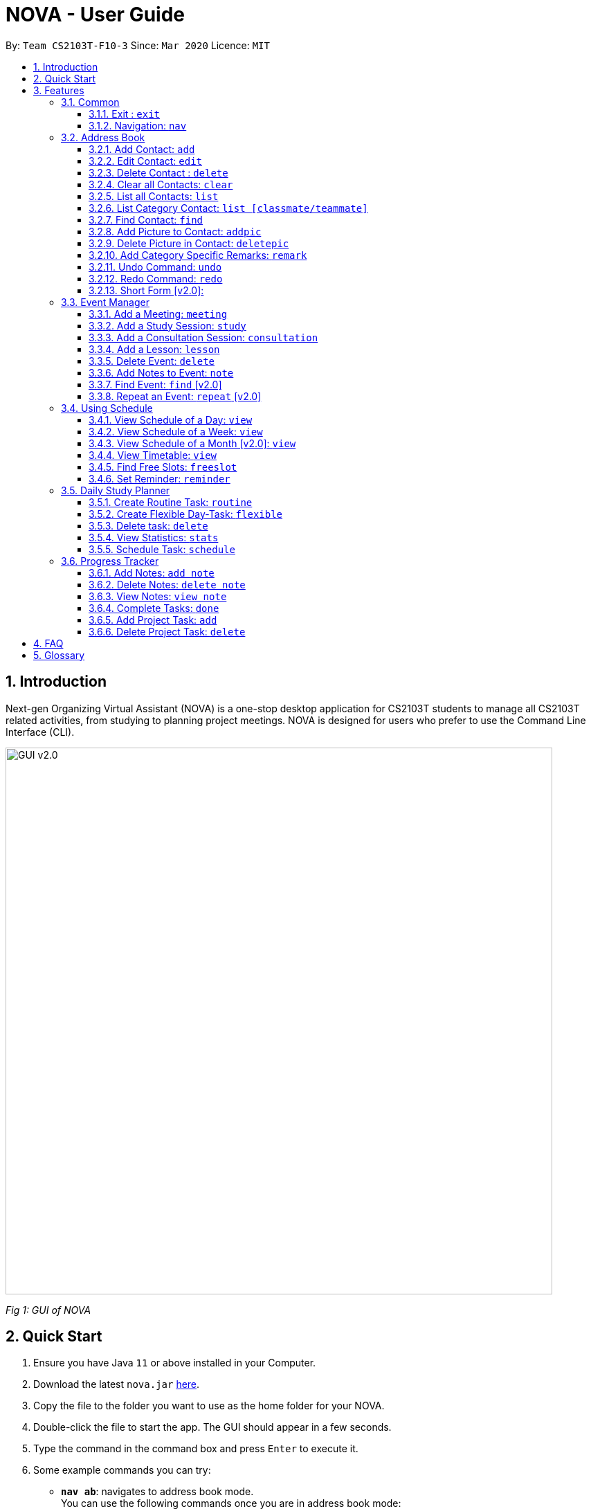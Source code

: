 = NOVA - User Guide
:site-section: UserGuide
:toc:
:toc-title:
:toc-placement: preamble
:toclevels: 4
:sectnums:
:imagesDir: images
:stylesDir: stylesheets
:xrefstyle: full
:experimental:
ifdef::env-github[]
:tip-caption: :bulb:
:note-caption: :information_source:
endif::[]

:repoURL: https://github.com/AY1920S2-CS2103T-F10-3/main/releases

By: `Team CS2103T-F10-3`      Since: `Mar 2020`      Licence: `MIT`

== Introduction

Next-gen Organizing Virtual Assistant (NOVA) is a one-stop desktop application for CS2103T students to manage all CS2103T related activities, from studying to planning project meetings. NOVA is designed for users who prefer to use the Command Line Interface (CLI).

image::GUI_v2.0.png[width="790" align="center"]
[.text-center]
_[.small]#Fig 1: GUI of NOVA#_

== Quick Start

.  Ensure you have Java `11` or above installed in your Computer.
.  Download the latest `nova.jar` link:{repoURL}/releases[here].
.  Copy the file to the folder you want to use as the home folder for your NOVA.
.  Double-click the file to start the app. The GUI should appear in a few seconds.
.  Type the command in the command box and press kbd:[Enter] to execute it.
.  Some example commands you can try:

* *`nav ab`*: navigates to address book mode. +
You can use the following commands once you are in address book mode:
** *`list`* : lists all contacts
** *`add`*`n\John Doe p\98765432 e\\john@gmail.com c\classmate` : adds a contact named `John Doe` to the Address Book and
categorise as classmate
* *`exit`* : exits the app

.  Refer to <<Features>> for details of each command.

[[Features]]
== Features
Features are grouped together in modes of operation. There is a set of common commands and within every mode,
there is also a set of commands for you to use and get things done.

=== Common
NOVA offers a set of common functionalities across all modes.

==== Exit : `exit`
You can exit NOVA with this command. While exiting NOVA, contacts, schedules and
notes will be saved.

==== Navigation: `nav`
You can navigate to the desired mode to use its features.

Format: +
`nav [home/ab/schedule/tracker]`

[NOTE]
`ab` refers to address book.

Example: +
`nav ab`

Change the mode of operation to address book.

=== Address Book
The address book feature allows you to keep in contact with your teammates and classmates. Access this mode by entering
the command `nav ab`.

image::addressbooknew.png[width="790" align="center"]

[.text-center]
_[.small]#Fig 3.2: GUI of NOVA after user typed contact `add n\John Doe p\12345678 e\\johndoe@hotmail.com c\teammate`#_

==== Add Contact: `add`
You can add your classmate or teammate as contact.

Format: `add n\[name] p\[phone number] e\[email address] c\[classmate/teammate]`

[NOTE]
====
* `[name]` is not case-sensitive. (E.g. "Jane doe" is the same as "jane Doe"). +
The name you add will be automatically formatted. (E.g. "jane doe" will become "Jane Doe")
* `[classmate/teammate]` is not case-sensitive. (E.g. "ClassMate" is the same as "classmate")
* You can only add either `classmate` or `teammate` as category
====

Example: +
`add n\Jane Doe p\12345678 e\\janedoe@gmail.com c\classmate`

Adds a new contact with name Jane Doe, phone number 12345678 and email address janedoe@gmail.com into the
classmate category.

==== Edit Contact: `edit`
You can edit the contacts that you have added. If the contact you want to edit does not exist, NOVA will let you know.

At least one of the optional fields must be provided. Optional fields are `n\[name]`, `p\[phone number]`,
`e\[email address]` or `c\[classmate/teammate]`.

Format: `edit i\[index] n\[name] p\[phone number] e\[email address] c\[classmate/teammate]`

[NOTE]
====
* Edits the person at the specified `[index]` in the displayed person list
* The `[index]` must be a positive integer. (E.g. 1, 2, 3, ...)
* `[name]` and `[classmate/teammate]` are not case-sensitive. (E.g. "Jane doe" is the same as "jane Doe") +
The name you add will be automatically formatted. (E.g. "jane doe" will become "Jane Doe")
* You can only edit either `classmate` or `teammate` as category
====

Example:

* `edit i\1 p\88888888` +
Edits the phone number of the first person in your address book to 88888888.

* `edit i\3 e\\kly838@hotmail.com` +
Edits the email address of the third person in your address book to kly838@hotmail.com.

==== Delete Contact : `delete`
You can delete a contact that you have added. If the contact you try to delete does not exist, NOVA will let you know.

Format: `delete i\[index]`

[NOTE]
====
* Deletes the person at the specified `[index]` in the displayed person list
* The `[index]` must be a positive integer. (E.g. 1, 2, 3, ...)
====

Example: +
`delete i\1`

Deletes the first person in your address book.

==== Clear all Contacts: `clear`
You can clear the contacts that you have added in your address book. If there is no contact, NOVA will let you know.

Format: `clear`

==== List all Contacts: `list`
You can list the contact's name, phone number and category of all contacts.

Format: `list`

==== List Category Contact: `list [classmate/teammate]`
You can list the name and phone number of all the contacts under one of the categories.

Format: `list c\[classmate/teammate]`

[NOTE]
====
* `[classmate/teammate]` is not case-sensitive. (E.g. "ClasSMate" is the same as "classmate")
* There are only `classmate` and `teammate` categories
====

Example:

* `list c\classmate` +
Lists all your contacts in the `classmate` category.

* `list c\teammate` +
Lists all your contacts in the `teammate` category.

==== Find Contact: `find`
You can find a contact added to the address book easily with a name.
You can find contact by full name, or by first name or last name only.

Format: `find n\[name]`

[NOTE]
====
* `[name]` is not case-sensitive. (E.g. "Jane doe" is the same as "jane Doe")
====

Example:

* `find n\Jane doe` +
Finds a saved contact named Jane Doe.

* `find n\Jane` +
Finds all saved contacts named Jane.

==== Add Picture to Contact: `addpic`
You can add a profile picture to a contact in your address book.
If a profile picture had already been added, any newly added profile picture will be replaced

Format: `addpic i\[index] pa\[path]`

[NOTE]
====
* Adds profile picture of the person at the specified `[index]` in the displayed person list
* The `[index]` must be a positive integer. (E.g. 1, 2, 3, ...)
* Absolute file path is used for `[path]`
====

Example: +
`addpic i\2 pa\C:\Users\aloha\Desktop\aloha.png`

Sets the profile picture of the second contact in your address book to aloha.png.

==== Delete Picture in Contact: `deletepic`
You can delete the profile picture of a contact in your address book.

Format: `deletepic i\[index]`

[NOTE]
====
* Deletes the picture at the specified `[index]` in the displayed person list
* The `[index]` must be a positive integer. (E.g. 1, 2, 3, ...)
====

Example: +
`deletepic i\2`

Deletes the profile picture of the second contact in your address book.

==== Add Category Specific Remarks: `remark`
You can add remarks that are category specific, to a contact.

Format: `remark i\[index] r\[remark]`

[NOTE]
====
* Adds category specific remark at the specified `[index]` in the displayed person list
* The `[index]` must be a positive integer. (E.g. 1, 2, 3, ...)
====

Example: +
`remark i\2 r\He's a nice teammate`

Adds the remark "He's a nice teammate" to the second contact in your address book.

==== Undo Command: `undo`
You can undo a command that you have entered.

Format: `undo`

==== Redo Command: `redo`

You can redo undone commands.

Format: `redo`

[WARNING]
After you successfully enter a new command, you will lose all the undone commands.

==== Short Form [v2.0]:
You can use the short form of your command.

=== Event Manager
You can track events by adding them into the organizer and manage them easily. Access this mode by entering
the command `nav schedule`.

image::ManageEventsUI.png[width="790" align="center"]
[.text-center]
_[.small]#Figure 3.3: GUI of NOVA after user typed +
`nav schedule`#_


==== Add a Meeting: `meeting`
You can add a meeting as one of your events.
If there is already an event in the time slot, NOVA will inform you.

Format: `meeting d\[description] v\[venue] t\[YYYY-MM-DD] [Start time (HH:MM)] [End time (HH:MM)]`

[NOTE]
====
The end time must be later than the start time.
====

Example: +
If you wish to add a project meeting into your schedule, which is from 2pm to 3pm on February 20, 2020. +
`meeting d\CS2103T website set-up v\COM1 t\2020-02-20 14:00 15:00`

Creates an event for a team meeting at COM1 on 20 Feb 2020 to set up CS2103T website from 2pm to 3pm.

==== Add a Study Session: `study`
You can add a study session as one of your events.
If there is already an event in the time slot, NOVA will inform you.

Format: `study d\[description] v\[venue] t\[YYYY-MM-DD] [Start time (HH:MM)] [End time (HH:MM)]`

[NOTE]
====
The end time must be later than the start time.
====

Example: +
`study d\cool peeps revision v\COM1 t\2020-02-20 16:00 17:00`

Creates an event for study session at COM1 on 20 Feb 2020 from 4pm to 5pm.


==== Add a Consultation Session: `consultation`
You can add a consultation session as one of your events.
If there is already an event in the time slot, NOVA will inform you.

Format: `consultation d\[description] v\[venue] t\[YYYY-MM-DD] [Start time (HH:MM)] [End time (HH:MM)]`

[NOTE]
====
The end time must be later than the start time.
====

Example: +
`consultation d\clarify UML v\COM1 t\2020-02-20 15:00 16:00`

Creates an event for consultation at COM1 on 20 Feb 2020 to clarify UML from 3pm to 4pm.

==== Add a Lesson: `lesson`
You can add a lesson as one of your events.
If there is already an event in the time slot, NOVA will inform you.

Format: `lesson d\[description] v\[venue] t\[day] [Start time (HH:MM)] [End time (HH:MM)]`

[NOTE]
====
The end time must be later than the start time.
====

Example: +
`lesson d\CS2103T tutorial v\COM1-B103 t\Monday 15:00 17:00`

Creates an event for CS2103T tutorial at COM1-B103 on Monday from 3pm to 5pm.

==== Delete Event: `delete`
You can delete an event that you no longer want.
If the event does not exist, NOVA will inform you.

Format: `delete t\[YYYY-MM-DD] i\[index]`

[NOTE]
`[index]` must be a positive integer. (E.g. 1, 2, 3, ...)

Example: +
`delete t\2020-02-20 i\2`

Deletes the second event on 20 Feb 2020.


==== Add Notes to Event: `note`
You can add additional notes about an event.
If the event does not exist, NOVA will inform you.

Format: `note d\[description] t\[YYYY-MM-DD] i\[index]`

[NOTE]
`[index]` must be a positive integer. (E.g. 1, 2, 3, ...)

Example: +
`note d\Remember to bring your charger! t\2020-02-20 i\2`

Adds a note with description "Remember to bring your charger!" to the second event on 20 Feb 2020.

==== Find Event: `find` [v2.0]
You can find the events that contain the keywords.

Format: `find event k\[keywords]`

[NOTE]
`[keywords]` are case insensitive. (E.g. "cool peeps" will match "Cool Peeps")

Example: +
`find event cool peeps`

Finds the events with description containing "cool peeps".

==== Repeat an Event: `repeat` [v2.0]
You can add repeated events which occur weekly for a given number of times.
If the event does not exist, NOVA will inform you.

Format: `repeat t\[YYYY-MM-DD] i\[index] c\[count]`

[NOTE]
====
* `[index]` and `[count]` must be a positive integer. (E.g. 1, 2, 3, ...)
* Lessons cannot be repeated
====

Example: +
`repeat t\2020-03-02 i\2 c\3`

Your second event on 2nd March 2020 will be repeated for the next 3 weeks.

=== Using Schedule
Learn how to work with the schedule you have created in NOVA. You need to be in schedule mode. Enter the schedule
mode by entering the command `nav schedule`.

image::GUI_UsingSchedule.png[width = "790" align="center"]
[.text-center]
_[.small]#Fig 3.4: GUI of NOVA after entering the command `freeslot 2020-03-02`.#_

==== View Schedule of a Day: `view`
You can view the schedule of a specified day.

Format: +
`view t\[YYYY-MM-DD]`

Example: +
`view t\2020-02-29`

Shows your schedule on 29 Feb 2020

==== View Schedule of a Week: `view`
You can view the schedule of a specified week.

Format: +
`view week i\[week #]`

[NOTE]
`[week #]` must be a positive integer. (E.g. 1, 2, 3, ...)

Example: +
`view week i\6`

Shows your schedule of week 6 of the semester.

==== View Schedule of a Month [v2.0]: `view`
You can view the schedule of a specified month.

Format: +
`view t\[MMM]`

[NOTE]
`[MMM]` is not case sensitive. (JAN is the same as jan)

Example: +
`view t\mar`

Shows you a list of events in March.

==== View Timetable: `view`
You can view the timetable that you have created.

Format: +
`view timetable`

Shows you your timetable.

==== Find Free Slots: `freeslot`
You can find free slots on a day easily within your schedule without going through your schedule.

Format: +
`freeslot t\[YYYY-MM-DD]`

Example: +
`freeslot t\2020-02-29`

Finds the free slots on 29 Feb 2020.

==== Set Reminder: `reminder`
You can set a reminder for an event so that you would not forget.

Format: +
`reminder d\[decription] t\[YYYY-MM-DD]`

Example: +
`reminder d\project meeting t\2020-03-02`

Set a reminder for the project meeting on 2 Mar 2020.

=== Daily Study Planner
You can use it to create study-events automatically based on the current schedule and study plan.
You can modify the auto-generated events on the schedule manually if you wish.

==== Create Routine Task: `routine`
Creates routine tasks in your study plan.

Format: +
`routine p\[task name] f\[frequency] d\[event duration in minutes]`

[NOTE]
[frequency] = weekly / daily +
[event duration in minutes] must be between 0 and 1440.

Example: +
`routine p\read cs2103 textbook f\weekly d\30`

Creates a new task “read cs2103 textbook” which will create an event “read cs2103 textbook” that lasts for 30 minutes weekly if possible when being scheduled.

==== Create Flexible Day-Task: `flexible`
Creates flexible tasks in your study plan, which will create one event per day when being scheduled.

Format: +
`flexible p\[task name] t\[total minutes] mind\[maximum event duration in minutes] maxd\[maximum event duration in minutes]`

[NOTE]
[total minutes] must be greater than [minimum event duration in minutes]. +
[minimum event duration in minutes] must be between 0 and 1440. +
[maximum event duration in minutes] must be between 0 and 1440. +
[maximum event duration in minutes] must be greater or equal to [minimum event duration in minutes].

Example: +
`flexible p\study vocabulary f\daily mind\10 maxd\60`

Creates a new task “study vocabulary” which will create one event “study vocabulary” with duration as long as possible, from 10 minutes to 60 minutes, when being scheduled.

==== Delete task: `delete`
Deletes a task, and all its related future events.

Format: +
`delete p\[task name]`

Example: +
`delete p\study vocabulary`

Deletes the task “study vocabulary” and all its related future events.

==== View Statistics: `stats`
Views the statistics of every tasks currently in study plan +

* For routine task,
** For weekly routine task, statistics consists of:
*** number of weeks done and not done since its creation
*** all the events related to the task.
** For daily routine task, statistics consists of:
*** number of days done and not done since its creation
*** all the events related to the task.

* For flexible tasks, statistics consists of:
** percentage done = total duration of every event created / total minutes
** all the events related to the task.

Format: +
`stats`

Display statistics of all the tasks currently in study plan.

==== Schedule Task: `schedule`
Generate an event on a random spot on the specified day according to the requirements of the task if posssible. +
The event is generated on a random slot, you will need to manually modify the event generated if you wish. +
If it is impossible to schedule an event for the task for that day, you will be notified. +

Format: +
`schedule p\[task name] d\[YYYY-MM-DD]` +

Example 1: +
`plan p\read cs2103 textbook d\2020-03-20`

* The planner finds a free slot bigger than 30 minutes as specified by the task, and creates an event “read cs2103 textbook” that lasts for 30 minutes on a random spot within the free slot
* Situations in which the event will not be created and you will be notified:
** There is no such free slot available.
** There is already a same event in the same week (“read cs2103 textbook” is a weekly task).

Example 2: +
`plan p\study vocabulary d\2020-03-20` +

* The planner finds a free slot bigger than 10 minutes as specified by the task, and creates an event “read cs2103 textbook” on a random spot within the free slot
* The duration of the event will be the largest possible, within the range specified by the task. +
* Situations in which the event will not be created and you will be notified:
** There is no such free slot available.
** There is already a same event in the same day.
** If the total time of all the events related to the task combined exceeds the total time specified by the task.

=== Progress Tracker
A tracker to help you track your study and project progress. Access this mode by entering
the command `nav tracker`.

image::GUI_ProgressTracker.png[width="790" align="center"]
[.text-center]
_[.small]#Fig 3.5: GUI of NOVA after typing command `nav progress tracker`#_

==== Add Notes: `add note`
You can view notes you have added to projects and syllabus in the progress tracker.

Format: `add note c\[chapter name / ip / tp] n\[note]`

Example: +
`add note c\OOP n\Object-Oriented Programming (OOP) is a programming paradigm`

Add note “Object-Oriented Programming (OOP) is a programming paradigm” to OOP chapter of the syllabus.

==== Delete Notes: `delete note`
You can delete the notes that you have added to projects and syllabus in the progress tracker.

Format: `delete note c\[chapter name / ip / tp] i\[note number]`

Example: +
`delete note c\OOP i\3`

Deletes note number 3 of OOP chapter of the syllabus in the progress tracker.

==== View Notes: `view note`
You can view the notes that you have added to projects and syllabus in the progress tracker.

Format: `view note c\[chapter name / ip / tp]`

Example: +
`view note c\OOP`

Shows notes added to the OOP chapter of the syllabus.

==== Complete Tasks: `done`
You can mark tasks in the progress tracker as done.

Format: `done c\[chapter name / project]`

Example: +
`done c\OOP`

Sets the OOP chapter as done in progress tracker.

==== Add Project Task: `add`
You can add tasks under projects in the progress tracker.

Format: `add p\[ip / tp] t\[task]`

Example: +
`Add p\IP t\Level-7 Duke`

Adds tasks “Level-7 Duke” to IP in progress tracker.

==== Delete Project Task: `delete`
You can remove tasks under projects in the progress tracker.

Format: `delete p\[project] i\[task number]`

Example: +
`delete p\IP i\3`

Deletes task 3 of IP in progress tracker.

== FAQ

*Q*: How do I transfer my data to another Computer? +
*A*: You can install the app on the other computer and overwrite the empty data file it creates with the file that
contains the data of your previous NOVA folder.

*Q*: How can I delete all my data in one go? +
*A*: You can go to the folder where your jar file is located at on your computer and delete all the files and folders
except your jar file.

== Glossary
